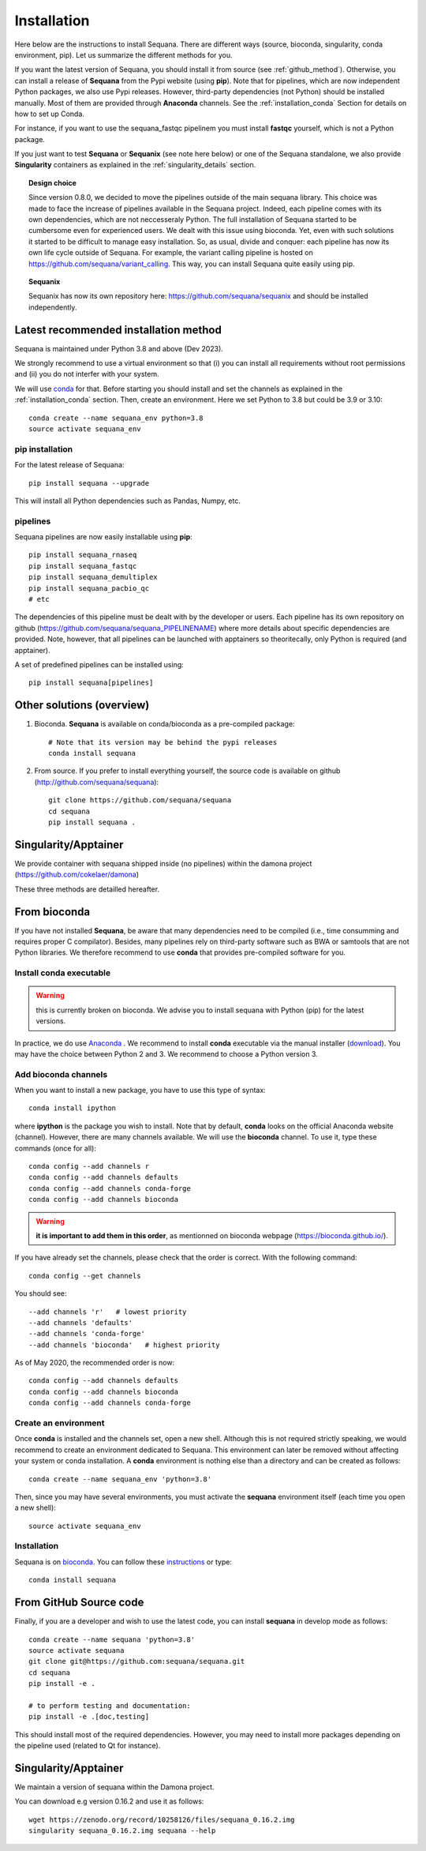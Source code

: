 .. _installation:

Installation
##########################################

Here below are the instructions to install Sequana. There are different ways (source, bioconda, singularity, conda environment, pip). Let us summarize the different methods for you.

If you want the latest version of Sequana, you should install it from source (see :ref:`github_method`). Otherwise, you can install a release of **Sequana** from the Pypi website (using **pip**). Note that for pipelines, which are now independent Python packages, we also use Pypi releases. However, third-party dependencies (not Python) should be installed manually. Most of them are provided through **Anaconda** channels.  See the :ref:`installation_conda` Section for details on how to set up Conda.

For instance, if you want to use the sequana_fastqc pipelinem you must install **fastqc** yourself, which is not a
Python package.

If you just want to test **Sequana** or **Sequanix** (see note here below) or one of the Sequana
standalone, we also provide **Singularity** containers as explained in the
:ref:`singularity_details` section.


.. topic:: Design choice

    Since version 0.8.0, we decided to move the pipelines outside of the main
    sequana library. This choice was made to face the increase of pipelines
    available in the Sequana project. Indeed, each pipeline comes with its own
    dependencies, which are not neccesseraly Python. The full installation of
    Sequana started to be cumbersome even for experienced users. We dealt with this
    issue using bioconda. Yet, even with such solutions it started to be
    difficult to manage easy installation. So, as usual, divide and conquer:
    each pipeline has now its own life cycle outside of Sequana. For example,
    the variant calling pipeline is hosted on
    https://github.com/sequana/variant_calling. This way, you can install
    Sequana quite easily using pip.

.. topic:: Sequanix

    Sequanix has now its own repository here: https://github.com/sequana/sequanix and should
    be installed independently.


Latest recommended installation method
======================================

Sequana is maintained under Python 3.8 and above  (Dev 2023).

We strongly recommend to use a virtual environment so that (i)
you can install all requirements without root permissions and (ii) you do
not interfer with your system.

We will use `conda <https://docs.conda.io/en/latest>`_ for that. Before starting
you should install and set the channels as explained in the  :ref:`installation_conda` section. Then, create an environment. Here we set Python to 3.8 but could be 3.9 or 3.10::

    conda create --name sequana_env python=3.8
    source activate sequana_env

pip installation
----------------

For the latest release of Sequana::

    pip install sequana --upgrade

This will install all Python dependencies such as Pandas, Numpy, etc.


pipelines
----------
Sequana pipelines are now easily installable using **pip**::

    pip install sequana_rnaseq
    pip install sequana_fastqc
    pip install sequana_demultiplex
    pip install sequana_pacbio_qc
    # etc

The dependencies of this pipeline must be dealt with by the developer or users.
Each pipeline has its own repository on github (https://github.com/sequana/sequana_PIPELINENAME)
where more details about specific dependencies are provided. Note, however, that all pipelines
can be launched with apptainers so theoritecally, only Python is required (and apptainer).

A set of predefined pipelines can be installed using::

    pip install sequana[pipelines]


Other solutions (overview)
========================================


#. Bioconda. **Sequana** is available on conda/bioconda as a pre-compiled package::

        # Note that its version may be behind the pypi releases
        conda install sequana

#. From source. If you prefer to install everything yourself, the source code is available on
   github (http://github.com/sequana/sequana)::

        git clone https://github.com/sequana/sequana
        cd sequana
        pip install sequana .

Singularity/Apptainer
======================

We provide container with sequana shipped inside (no pipelines) within the damona project
(https://github.com/cokelaer/damona)



These three methods are detailled hereafter.

.. _installation_conda:

From bioconda
==============

If you have not installed **Sequana**, be aware that many dependencies need to
be compiled (i.e., time consumming and requires proper C compilator).
Besides, many pipelines rely on third-party software such as BWA or samtools that are not
Python libraries. We therefore recommend to use **conda** that provides pre-compiled
software for you.

Install conda executable
----------------------------

.. warning:: this is currently broken on bioconda. We advise you to install sequana
   with Python (pip) for the latest versions.


In practice, we do use `Anaconda <https://conda.readthedocs.io/>`_ . We recommend to
install **conda** executable via the manual installer (`download <https//continuum.io/downloads>`_).
You may have the choice between Python 2 and 3. We recommend to choose a Python version 3.

Add bioconda channels
------------------------

When you want to install a new package, you have to use this type of syntax::

    conda install ipython

where **ipython** is the package you wish to install. Note that by default,
**conda** looks on the official Anaconda website (channel). However, there are
many channels available. We will use the **bioconda** channel. To use it, type
these commands (once for all)::

    conda config --add channels r
    conda config --add channels defaults
    conda config --add channels conda-forge
    conda config --add channels bioconda

.. warning:: **it is important to add them in this order**, as mentionned on bioconda webpage
    (https://bioconda.github.io/).

If you have already set the channels, please check that the order is correct.
With the following command::

    conda config --get channels

You should see::

    --add channels 'r'   # lowest priority
    --add channels 'defaults'
    --add channels 'conda-forge'
    --add channels 'bioconda'   # highest priority

As of May 2020, the recommended order is now::

    conda config --add channels defaults
    conda config --add channels bioconda
    conda config --add channels conda-forge

Create an environment
-------------------------

Once **conda** is installed and the channels set, open a new shell.
Although this is not required strictly speaking, we would
recommend to create an environment dedicated to Sequana. This environment can
later be removed without affecting your system or conda installation. A
**conda** environment is nothing else than a directory and can be created as
follows::

    conda create --name sequana_env 'python=3.8'

Then, since you may have several environments, you must activate the **sequana**
environment itself (each time you open a new shell)::

    source activate sequana_env


Installation
-------------------

Sequana is on `bioconda <https://bioconda.github.io/>`_. You can follow these `instructions <http://bioconda.github.io/recipes/sequana/README.html>`_ or type::

    conda install sequana

.. _github_method:

From GitHub Source code
===========================

Finally, if you are a developer and wish to use the latest code, you
can install **sequana** in develop mode as follows::

    conda create --name sequana 'python=3.8'
    source activate sequana
    git clone git@https://github.com:sequana/sequana.git
    cd sequana
    pip install -e .

    # to perform testing and documentation:
    pip install -e .[doc,testing]


This should install most of the required dependencies. However, you may need to
install more packages depending on the pipeline used (related to Qt for
instance).

.. _singularity_details:

Singularity/Apptainer
======================

We maintain a version of sequana within the Damona project.

You can download e.g version 0.16.2 and use it as follows::

    wget https://zenodo.org/record/10258126/files/sequana_0.16.2.img
    singularity sequana_0.16.2.img sequana --help
